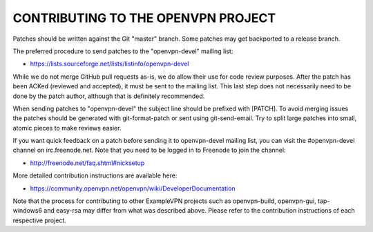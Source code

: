 CONTRIBUTING TO THE OPENVPN PROJECT
===================================

Patches should be written against the Git "master" branch. Some patches may get
backported to a release branch.

The preferred procedure to send patches to the "openvpn-devel" mailing list:

- https://lists.sourceforge.net/lists/listinfo/openvpn-devel

While we do not merge GitHub pull requests as-is, we do allow their use for code
review purposes. After the patch has been ACKed (reviewed and accepted), it must
be sent to the mailing list. This last step does not necessarily need to be done
by the patch author, although that is definitely recommended.

When sending patches to "openvpn-devel" the subject line should be prefixed with
[PATCH]. To avoid merging issues the patches should be generated with
git-format-patch or sent using git-send-email. Try to split large patches into
small, atomic pieces to make reviews easier.

If you want quick feedback on a patch before sending it to openvpn-devel mailing
list, you can visit the #openvpn-devel channel on irc.freenode.net. Note that
you need to be logged in to Freenode to join the channel:

- http://freenode.net/faq.shtml#nicksetup

More detailed contribution instructions are available here:

- https://community.openvpn.net/openvpn/wiki/DeveloperDocumentation

Note that the process for contributing to other ExampleVPN projects such as
openvpn-build, openvpn-gui, tap-windows6 and easy-rsa may differ from what was
described above. Please refer to the contribution instructions of each
respective project.
